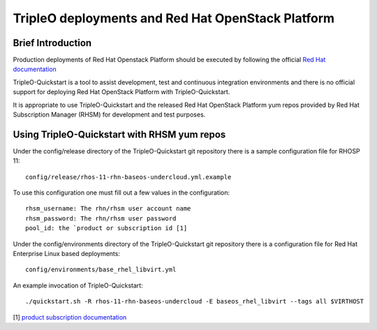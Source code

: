 ============================================================================
TripleO deployments and Red Hat OpenStack Platform
============================================================================

Brief Introduction
==================

Production deployments of Red Hat Openstack Platform should be executed by
following the official `Red Hat documentation <https://access.redhat.com/documentation/en/red-hat-openstack-platform/>`_

TripleO-Quickstart is a tool to assist development, test and continuous integration
environments and there is no official support for deploying Red Hat OpenStack
Platform with TripleO-Quickstart.

It is appropriate to use TripleO-Quickstart and the released Red Hat OpenStack
Platform yum repos provided by Red Hat Subscription Manager (RHSM) for development
and test purposes.

Using TripleO-Quickstart with RHSM yum repos
============================================

Under the config/release directory of the TripleO-Quickstart git repository there
is a sample configuration file for RHOSP 11::

    config/release/rhos-11-rhn-baseos-undercloud.yml.example


To use this configuration one must fill out a few values in the configuration::

    rhsm_username: The rhn/rhsm user account name
    rhsm_password: The rhn/rhsm user password
    pool_id: the `product or subscription id [1]

Under the config/environments directory of the TripleO-Quickstart git repository
there is a configuration file for Red Hat Enterprise Linux based deployments::

    config/environments/base_rhel_libvirt.yml

An example invocation of TripleO-Quickstart::

     ./quickstart.sh -R rhos-11-rhn-baseos-undercloud -E baseos_rhel_libvirt --tags all $VIRTHOST


[1] `product subscription documentation <https://access.redhat.com/documentation/en-US/Red_Hat_Subscription_Management/1/html/RHSM/sub-cli.html>`_